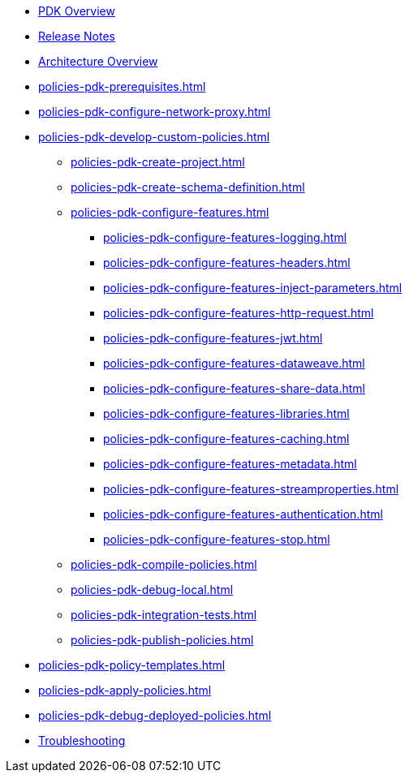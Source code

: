 * xref:policies-pdk-overview.adoc[PDK Overview]
* xref:policies-pdk-release-notes.adoc[Release Notes]
* xref:policies-pdk-architecture.adoc[Architecture Overview]
* xref:policies-pdk-prerequisites.adoc[]
* xref:policies-pdk-configure-network-proxy.adoc[]
* xref:policies-pdk-develop-custom-policies.adoc[]
** xref:policies-pdk-create-project.adoc[]
** xref:policies-pdk-create-schema-definition.adoc[]
** xref:policies-pdk-configure-features.adoc[]
*** xref:policies-pdk-configure-features-logging.adoc[]
*** xref:policies-pdk-configure-features-headers.adoc[]
*** xref:policies-pdk-configure-features-inject-parameters.adoc[]
*** xref:policies-pdk-configure-features-http-request.adoc[]
*** xref:policies-pdk-configure-features-jwt.adoc[]
*** xref:policies-pdk-configure-features-dataweave.adoc[]
*** xref:policies-pdk-configure-features-share-data.adoc[]
*** xref:policies-pdk-configure-features-libraries.adoc[]
*** xref:policies-pdk-configure-features-caching.adoc[]
*** xref:policies-pdk-configure-features-metadata.adoc[]
*** xref:policies-pdk-configure-features-streamproperties.adoc[]
*** xref:policies-pdk-configure-features-authentication.adoc[]
*** xref:policies-pdk-configure-features-stop.adoc[]
** xref:policies-pdk-compile-policies.adoc[]
** xref:policies-pdk-debug-local.adoc[]
** xref:policies-pdk-integration-tests.adoc[]
** xref:policies-pdk-publish-policies.adoc[]
* xref:policies-pdk-policy-templates.adoc[]
* xref:policies-pdk-apply-policies.adoc[]
* xref:policies-pdk-debug-deployed-policies.adoc[]
* xref:policies-pdk-troubleshooting.adoc[Troubleshooting]

